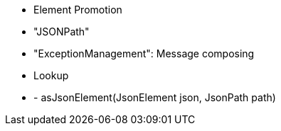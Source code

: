 - Element Promotion
- "JSONPath"
- "ExceptionManagement": Message composing
- Lookup
- - asJsonElement(JsonElement json, JsonPath path)